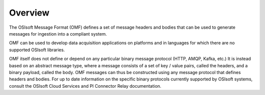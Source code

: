 Overview
========
The OSIsoft Message Format (OMF) defines a set of message headers and bodies that can be used to generate messages for ingestion into a compliant system.

OMF can be used to develop data acquisition applications on platforms and in languages for which there are no supported OSIsoft libraries.

OMF itself does not define or depend on any particular binary message protocol (HTTP, AMQP, Kafka, etc.) It is instead based on an abstract message type, where a message consists of a set of key / value pairs, called the headers, and a binary payload, called the body. OMF messages can thus be constructed using any message protocol that defines headers and bodies. For up to date information on the specific binary protocols currently supported by OSIsoft systems, consult the OSIsoft Cloud Services and PI Connector Relay documentation.


